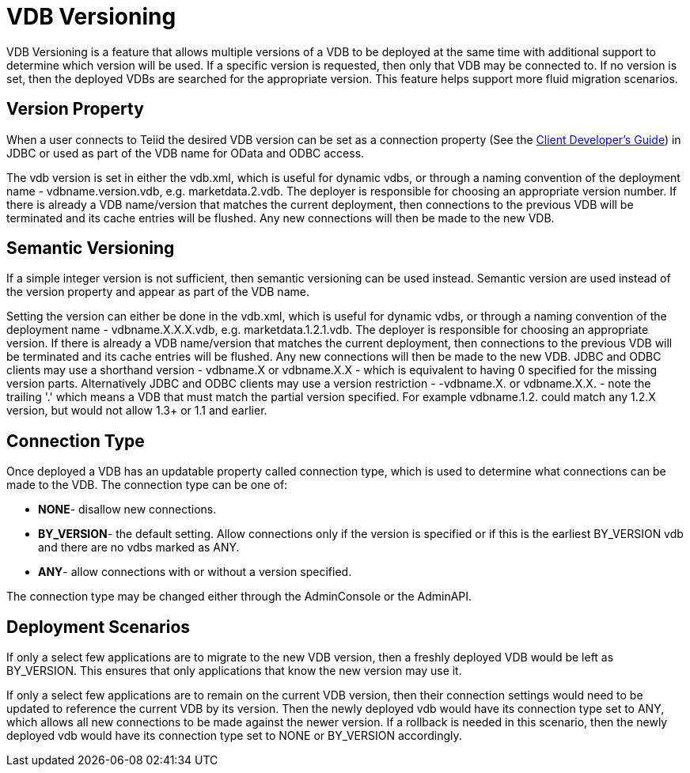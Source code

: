 
= VDB Versioning

VDB Versioning is a feature that allows multiple versions of a VDB to be deployed at the same time with additional support to determine which version will be used. If a specific version is requested, then only that VDB may be connected to. If no version is set, then the deployed VDBs are searched for the appropriate version. This feature helps support more fluid migration scenarios.

== Version Property

When a user connects to Teiid the desired VDB version can be set as a connection property (See the link:../client-dev/Client_Developers_Guide.adoc[Client Developer’s Guide]) in JDBC or used as part of the VDB name for OData and ODBC access.

The vdb version is set in either the vdb.xml, which is useful for dynamic vdbs, or through a naming convention of the deployment name - vdbname.version.vdb, e.g. marketdata.2.vdb. The deployer is responsible for choosing an appropriate version number. If there is already a VDB name/version that matches the current deployment, then connections to the previous VDB will be terminated and its cache entries will be flushed. Any new connections will then be made to the new VDB.

== Semantic Versioning

If a simple integer version is not sufficient, then semantic versioning can be used instead. Semantic version are used instead of the version property and appear as part of the VDB name.

Setting the version can either be done in the vdb.xml, which is useful for dynamic vdbs, or through a naming convention of the deployment name - vdbname.X.X.X.vdb, e.g. marketdata.1.2.1.vdb. 
The deployer is responsible for choosing an appropriate version. If there is already a VDB name/version that matches the current deployment, then connections to the previous VDB will be terminated and its cache entries will be flushed. 
Any new connections will then be made to the new VDB. JDBC and ODBC clients may use a shorthand version - vdbname.X or vdbname.X.X - which is equivalent to having 0 specified for the missing version parts. 
Alternatively JDBC and ODBC clients may use a version restriction - -vdbname.X. or vdbname.X.X. - note the trailing '.' which means a VDB that must match the partial version specified. For example vdbname.1.2. could match any 1.2.X version, but would not allow 1.3+ or 1.1 and earlier.

== Connection Type

Once deployed a VDB has an updatable property called connection type, which is used to determine what connections can be made to the VDB. The connection type can be one of:

* *NONE*- disallow new connections.
* *BY_VERSION*- the default setting. Allow connections only if the version is specified or if this is the earliest BY_VERSION vdb and there are no vdbs marked as ANY.
* *ANY*- allow connections with or without a version specified.

The connection type may be changed either through the AdminConsole or the AdminAPI.

== Deployment Scenarios

If only a select few applications are to migrate to the new VDB version, then a freshly deployed VDB would be left as BY_VERSION. This ensures that only applications that know the new version may use it.

If only a select few applications are to remain on the current VDB version, then their connection settings would need to be updated to reference the current VDB by its version. Then the newly deployed vdb would have its connection type set to ANY, which allows all new connections to be made against the newer version. If a rollback is needed in this scenario, then the newly deployed vdb would have its connection type set to NONE or BY_VERSION accordingly.

